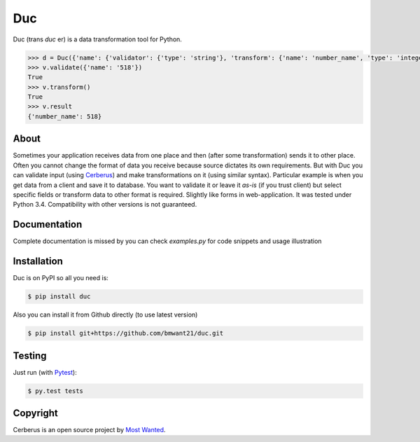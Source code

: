 Duc
===

Duc (trans *duc* er) is a data transformation tool for Python.

.. code-block:: pyton

    >>> d = Duc({'name': {'validator': {'type': 'string'}, 'transform': {'name': 'number_name', 'type': 'integer'}})
    >>> v.validate({'name': '518'})
    True
    >>> v.transform()
    True
    >>> v.result
    {'number_name': 518}

About
-----
Sometimes your application receives data from one place and then (after some
transformation) sends it to other place. Often you cannot change the format of
data you receive because source dictates its own requirements. But with Duc you
can validate input (using `Cerberus <https://github.com/nicolaiarocci/cerberus>`_)
and make transformations on it (using similar syntax).
Particular example is when you get data from a client and save it to database.
You want to validate it or leave it *as-is* (if you trust client) but select
specific fields or transform data to other format is required. Slightly like
forms in web-application.
It was tested under Python 3.4. Compatibility with other versions is not
guaranteed.

Documentation
-------------
Complete documentation is missed by you can check *examples.py* for code snippets
and usage illustration

Installation
------------
Duc is on PyPI so all you need is:

.. code-block:: console

    $ pip install duc

Also you can install it from Github directly (to use latest version)

.. code-block:: console

    $ pip install git+https://github.com/bmwant21/duc.git

Testing
-------
Just run (with `Pytest <http://pytest.org/latest/>`_):

.. code-block:: console

    $ py.test tests

Copyright
---------
Cerberus is an open source project by `Most Wanted
<http://bmwlog.pp.ua>`_.
